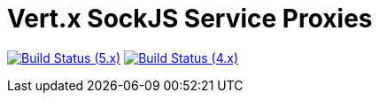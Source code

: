 = Vert.x SockJS Service Proxies

image:https://github.com/vert-x3/vertx-sockjs-service-proxy/actions/workflows/ci-5.x.yml/badge.svg["Build Status (5.x)",link="https://github.com/vert-x3/vertx-sockjs-service-proxy/actions/workflows/ci-5.x.yml"]
image:https://github.com/vert-x3/vertx-sockjs-service-proxy/actions/workflows/ci-4.x.yml/badge.svg["Build Status (4.x)",link="https://github.com/vert-x3/vertx-sockjs-service-proxy/actions/workflows/ci-4.x.yml"]

